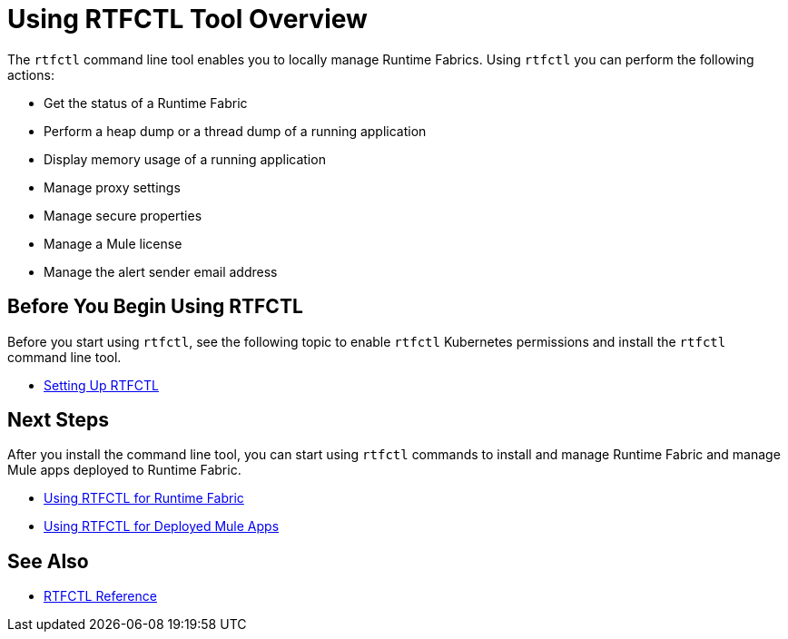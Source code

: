 = Using RTFCTL Tool Overview

The `rtfctl` command line tool enables you to locally manage Runtime Fabrics. Using `rtfctl` you can perform the following actions:

* Get the status of a Runtime Fabric
* Perform a heap dump or a thread dump of a running application
* Display memory usage of a running application
* Manage proxy settings
* Manage secure properties
* Manage a Mule license
* Manage the alert sender email address

== Before You Begin Using RTFCTL

Before you start using `rtfctl`, see the following topic to enable `rtfctl` Kubernetes permissions and install the `rtfctl` command line tool.

* xref:setting-up-rtfctl.adoc[Setting Up RTFCTL]

== Next Steps

After you install the command line tool, you can start using `rtfctl` commands to install and manage Runtime Fabric and manage Mule apps deployed to Runtime Fabric.

* xref:using-rtfctl-rtf.adoc[Using RTFCTL for Runtime Fabric]
* xref:using-rtfctl-mule-apps.adoc[Using RTFCTL for Deployed Mule Apps]

== See Also

* xref:install-rtfctl.adoc[RTFCTL Reference]
